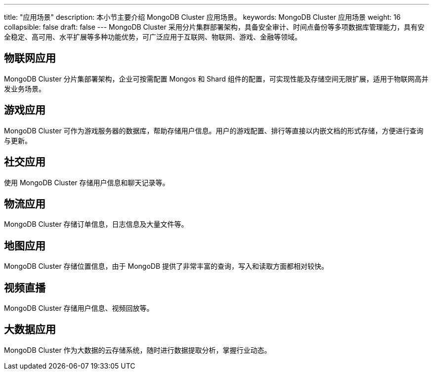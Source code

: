 ---
title: "应用场景"
description: 本小节主要介绍 MongoDB Cluster 应用场景。 
keywords: MongoDB Cluster 应用场景 
weight: 16
collapsible: false
draft: false
---
MongoDB Cluster 采用分片集群部署架构，具备安全审计、时间点备份等多项数据库管理能力，具有安全稳定、高可用、水平扩展等多种功能优势，可广泛应用于互联网、物联网、游戏、金融等领域。

== 物联网应用

MongoDB Cluster 分片集部署架构，企业可按需配置 Mongos 和 Shard 组件的配置，可实现性能及存储空间无限扩展，适用于物联网高并发业务场景。

== 游戏应用

MongoDB Cluster 可作为游戏服务器的数据库，帮助存储用户信息。用户的游戏配置、排行等直接以内嵌文档的形式存储，方便进行查询与更新。

== 社交应用

使用 MongoDB Cluster 存储用户信息和聊天记录等。

== 物流应用

MongoDB Cluster 存储订单信息，日志信息及大量文件等。

== 地图应用

MongoDB Cluster 存储位置信息，由于 MongoDB 提供了非常丰富的查询，写入和读取方面都相对较快。

== 视频直播

MongoDB Cluster 存储用户信息、视频回放等。

== 大数据应用

MongoDB Cluster 作为大数据的云存储系统，随时进行数据提取分析，掌握行业动态。
